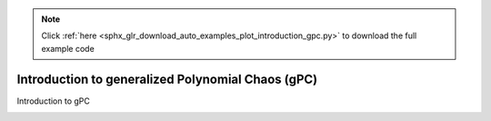 .. note::
    :class: sphx-glr-download-link-note

    Click :ref:`here <sphx_glr_download_auto_examples_plot_introduction_gpc.py>` to download the full example code
.. rst-class:: sphx-glr-example-title

.. _sphx_glr_auto_examples_plot_introduction_gpc.py:


Introduction to generalized Polynomial Chaos (gPC)
==================================================
Introduction to gPC


.. rst-class:: sphx-glr-timing

   **Total running time of the script:** ( 0 minutes  0.000 seconds)


.. _sphx_glr_download_auto_examples_plot_introduction_gpc.py:


.. only :: html

 .. container:: sphx-glr-footer
    :class: sphx-glr-footer-example



  .. container:: sphx-glr-download

     :download:`Download Python source code: plot_introduction_gpc.py <plot_introduction_gpc.py>`



  .. container:: sphx-glr-download

     :download:`Download Jupyter notebook: plot_introduction_gpc.ipynb <plot_introduction_gpc.ipynb>`


.. only:: html

 .. rst-class:: sphx-glr-signature

    `Gallery generated by Sphinx-Gallery <https://sphinx-gallery.github.io>`_
